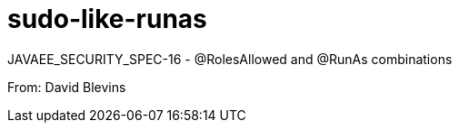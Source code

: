 # sudo-like-runas

JAVAEE_SECURITY_SPEC-16 - @RolesAllowed and @RunAs combinations

From: David Blevins
